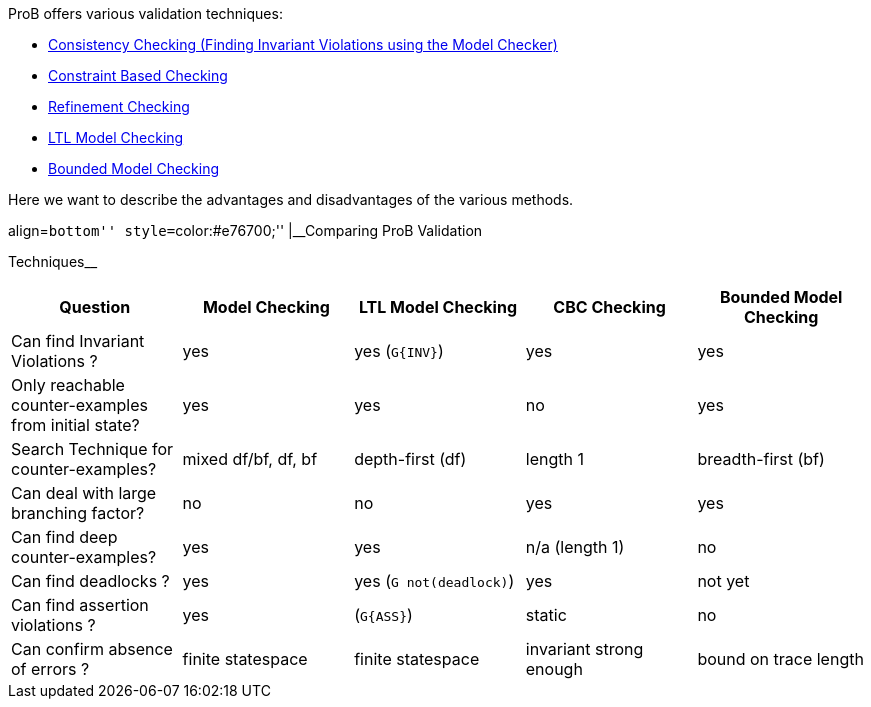 ifndef::imagesdir[:imagesdir: ../../asciidoc/images/]
ProB offers various validation techniques:

* link:/Consistency_Checking[Consistency Checking (Finding Invariant
Violations using the Model Checker)]
* link:/Constraint_Based_Checking[Constraint Based Checking]
* link:/Refinement_Checking[Refinement Checking]
* link:/LTL_Model_Checking[LTL Model Checking]
* link:/Bounded_Model_Checking[Bounded Model Checking]

Here we want to describe the advantages and disadvantages of the various
methods.

.align=``bottom'' style=``color:#e76700;'' |__Comparing ProB Validation
Techniques__
[cols=",,,,",options="header",]
|=======================================================================
|Question |Model Checking |LTL Model Checking |CBC Checking |Bounded
Model Checking
|Can find Invariant Violations ? |yes |yes (`G{INV}`) |yes |yes

|Only reachable counter-examples from initial state? |yes |yes |no |yes

|Search Technique for counter-examples? |mixed df/bf, df, bf
|depth-first (df) |length 1 |breadth-first (bf)

|Can deal with large branching factor? |no |no |yes |yes

|Can find deep counter-examples? |yes |yes |n/a (length 1) |no

|Can find deadlocks ? |yes |yes (`G not(deadlock)`) |yes |not yet

|Can find assertion violations ? |yes |(`G{ASS}`) |static |no

|Can confirm absence of errors ? |finite statespace |finite statespace
|invariant strong enough |bound on trace length
|=======================================================================
